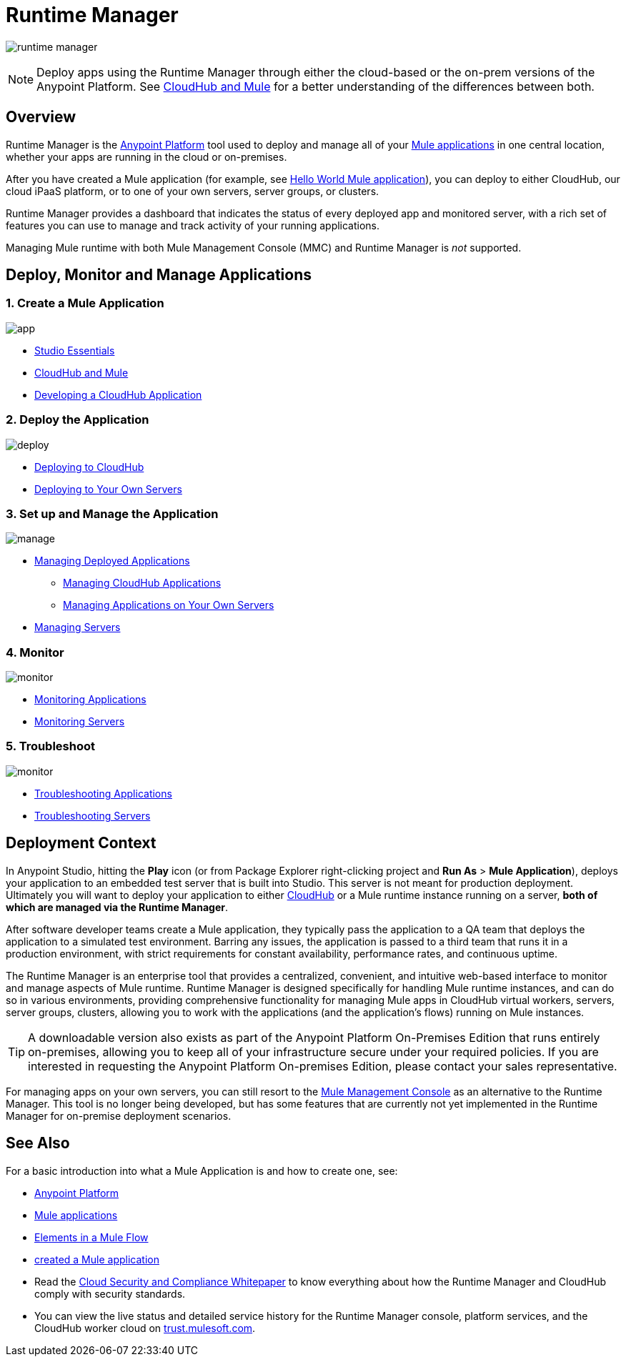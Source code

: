 = Runtime Manager
:keywords: cloudhub, cloud, saas, applications, servers, clusters, sdg, runtime manager, arm

image:runtime-manager-logo.png[runtime manager]

[NOTE]
====
Deploy apps using the Runtime Manager through either the cloud-based or the on-prem versions of the Anypoint Platform. See link:/runtime-manager/cloudhub-and-mule[CloudHub and Mule] for a better understanding of the differences between both.
====

== Overview

Runtime Manager is the link:/mule-fundamentals/v/3.8/anypoint-platform-primer[Anypoint Platform] tool used to deploy and manage all of your link:/mule-fundamentals/v/3.8/begin-with-the-basics[Mule applications] in one central location, whether your apps are running in the cloud or on-premises.

After you have created a Mule application (for example, see link:/mule-fundamentals/v/3.8/build-a-hello-world-application[Hello World Mule application]), you can deploy to either CloudHub, our cloud iPaaS platform, or to one of your own servers, server groups, or clusters.

Runtime Manager provides a dashboard that indicates the status of every deployed app and monitored server, with a rich set of features you can use to manage and track activity of your running applications.

Managing Mule runtime with both Mule Management Console (MMC) and Runtime Manager is _not_ supported.

== Deploy, Monitor and Manage Applications


=== 1. Create a Mule Application


image:logo-app.png[app]

* link:/anypoint-studio/v/6/[Studio Essentials]
* link:/runtime-manager/cloudhub-and-mule[CloudHub and Mule]
* link:/runtime-manager/developing-a-cloudhub-application[Developing a CloudHub Application]

=== 2. Deploy the Application


image:logo-deploy.png[deploy]

* link:/runtime-manager/deploying-to-cloudhub[Deploying to CloudHub]
* link:/runtime-manager/deploying-to-your-own-servers[Deploying to Your Own Servers]

=== 3. Set up and Manage the Application


image:logo-manage.png[manage]

* link:/runtime-manager/managing-deployed-applications[Managing Deployed Applications]
** link:/runtime-manager/managing-cloudhub-applications[Managing CloudHub Applications]
** link:/runtime-manager/managing-applications-on-your-own-servers[Managing Applications on Your Own Servers]
* link:/runtime-manager/managing-servers[Managing Servers]

=== 4. Monitor


image:logo-monitor.png[monitor]

* link:/runtime-manager/monitoring#all-applications[Monitoring Applications]
* link:/runtime-manager/monitoring#monitoring-servers[Monitoring Servers]

=== 5. Troubleshoot

image:logo-troubleshoot.png[monitor]

* link:/runtime-manager/troubleshooting#all-applications[Troubleshooting Applications]
* link:/runtime-manager/troubleshooting#troubleshooting-servers[Troubleshooting Servers]

== Deployment Context

In Anypoint Studio, hitting the *Play* icon (or from Package Explorer right-clicking project and *Run As* > *Mule Application*), deploys your application to an embedded test server that is built into Studio. This server is not meant for production deployment. Ultimately you will want to deploy your application to either link:/runtime-manager/cloudhub[CloudHub] or a Mule runtime instance running on a server, *both of which are managed via the Runtime Manager*.

After software developer teams create a Mule application, they typically pass the application to a QA team that deploys the application to a simulated test environment. Barring any issues, the application is passed to a third team that runs it in a production environment, with strict requirements for constant availability, performance rates, and continuous uptime.

The Runtime Manager is an enterprise tool that provides a centralized, convenient, and intuitive web-based interface to monitor and manage aspects of Mule runtime. Runtime Manager is designed specifically for handling Mule runtime instances, and can do so in various environments, providing comprehensive functionality for managing Mule apps in CloudHub virtual workers, servers, server groups, clusters, allowing you to work with the applications (and the application's flows) running on Mule instances.

[TIP]
A downloadable version also exists as part of the Anypoint Platform On-Premises Edition that runs entirely on-premises, allowing you to keep all of your infrastructure secure under your required policies. If you are interested in requesting the Anypoint Platform On-premises Edition, please contact your sales representative.


[INFO]
For managing apps on your own servers, you can still resort to the link:/mule-management-console/v/3.8/index[Mule Management Console] as an alternative to the Runtime Manager. This tool is no longer being developed, but has some features that are currently not yet implemented in the Runtime Manager for on-premise deployment scenarios.


== See Also

For a basic introduction into what a Mule Application is and how to create one, see:

* link:/mule-fundamentals/v/3.8/anypoint-platform-primer[Anypoint Platform]
* link:/mule-fundamentals/v/3.8/begin-with-the-basics[Mule applications]
* link:/mule-fundamentals/v/3.8/elements-in-a-mule-flow[Elements in a Mule Flow]
* link:/mule-fundamentals/v/3.8/build-a-hello-world-application[created a Mule application]
* Read the link:https://www.mulesoft.com/lp/whitepaper/saas/cloud-security[Cloud Security and Compliance Whitepaper] to know everything about how the Runtime Manager and CloudHub comply with security standards.
* You can view the live status and detailed service history for the Runtime Manager console, platform services, and the CloudHub worker cloud on link:http://trust.mulesoft.com/[trust.mulesoft.com].
